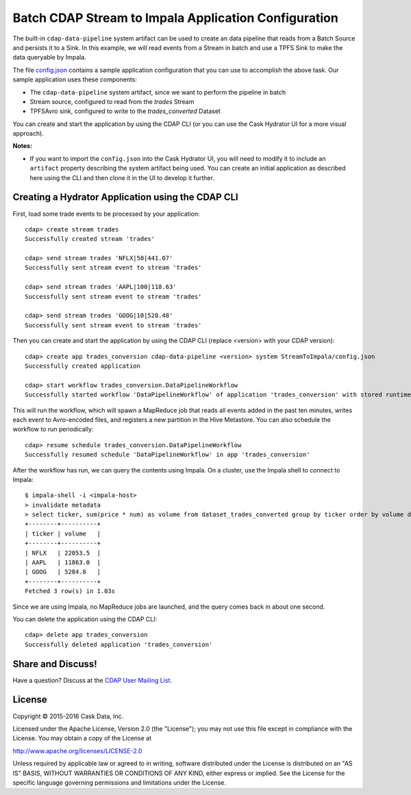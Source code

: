 =====================================================
Batch CDAP Stream to Impala Application Configuration
=====================================================

The built-in ``cdap-data-pipeline`` system artifact can be used to create an data pipeline
that reads from a Batch Source and persists it to a Sink. In this example, we will read
events from a Stream in batch and use a TPFS Sink to make the data queryable by Impala.

The file `config.json <config.json>`__ contains a sample application configuration that
you can use to accomplish the above task. Our sample application uses these components:

- The ``cdap-data-pipeline`` system artifact, since we want to perform the pipeline in batch
- Stream source, configured to read from the *trades* Stream
- TPFSAvro sink, configured to write to the *trades_converted* Dataset

You can create and start the application by using the CDAP CLI (or you can use the Cask
Hydrator UI for a more visual approach).

**Notes:**
  
- If you want to import the ``config.json`` into the Cask Hydrator UI, you will need to
  modify it to include an ``artifact`` property describing the system artifact being used.
  You can create an initial application as described here using the CLI and then clone it
  in the UI to develop it further.


Creating a Hydrator Application using the CDAP CLI
==================================================
First, load some trade events to be processed by your application::

  cdap> create stream trades
  Successfully created stream 'trades'

  cdap> send stream trades 'NFLX|50|441.07'
  Successfully sent stream event to stream 'trades'

  cdap> send stream trades 'AAPL|100|118.63'
  Successfully sent stream event to stream 'trades'

  cdap> send stream trades 'GOOG|10|528.48'
  Successfully sent stream event to stream 'trades'

Then you can create and start the application by using the CDAP CLI (replace <version>
with your CDAP version)::

  cdap> create app trades_conversion cdap-data-pipeline <version> system StreamToImpala/config.json
  Successfully created application

  cdap> start workflow trades_conversion.DataPipelineWorkflow
  Successfully started workflow 'DataPipelineWorkflow' of application 'trades_conversion' with stored runtime arguments '{}'

This will run the workflow, which will spawn a MapReduce job that reads all events added
in the past ten minutes, writes each event to Avro-encoded files, and registers a new
partition in the Hive Metastore. You can also schedule the workflow to run periodically::

  cdap> resume schedule trades_conversion.DataPipelineWorkflow 
  Successfully resumed schedule 'DataPipelineWorkflow' in app 'trades_conversion'

After the workflow has run, we can query the contents using Impala. On a
cluster, use the Impala shell to connect to Impala::

  $ impala-shell -i <impala-host>
  > invalidate metadata
  > select ticker, sum(price * num) as volume from dataset_trades_converted group by ticker order by volume desc
  +--------+----------+
  | ticker | volume   |
  +--------+----------+
  | NFLX   | 22053.5  |
  | AAPL   | 11863.0  |
  | GOOG   | 5284.8   |
  +--------+----------+
  Fetched 3 row(s) in 1.03s

Since we are using Impala, no MapReduce jobs are launched, and the query comes back in
about one second.

You can delete the application using the CDAP CLI::

  cdap> delete app trades_conversion
  Successfully deleted application 'trades_conversion'


Share and Discuss!
==================
Have a question? Discuss at the `CDAP User Mailing List <https://groups.google.com/forum/#!forum/cdap-user>`__.

License
=======
Copyright © 2015-2016 Cask Data, Inc.

Licensed under the Apache License, Version 2.0 (the "License"); you may
not use this file except in compliance with the License. You may obtain
a copy of the License at

http://www.apache.org/licenses/LICENSE-2.0

Unless required by applicable law or agreed to in writing, software
distributed under the License is distributed on an "AS IS" BASIS,
WITHOUT WARRANTIES OR CONDITIONS OF ANY KIND, either express or implied.
See the License for the specific language governing permissions and
limitations under the License.


